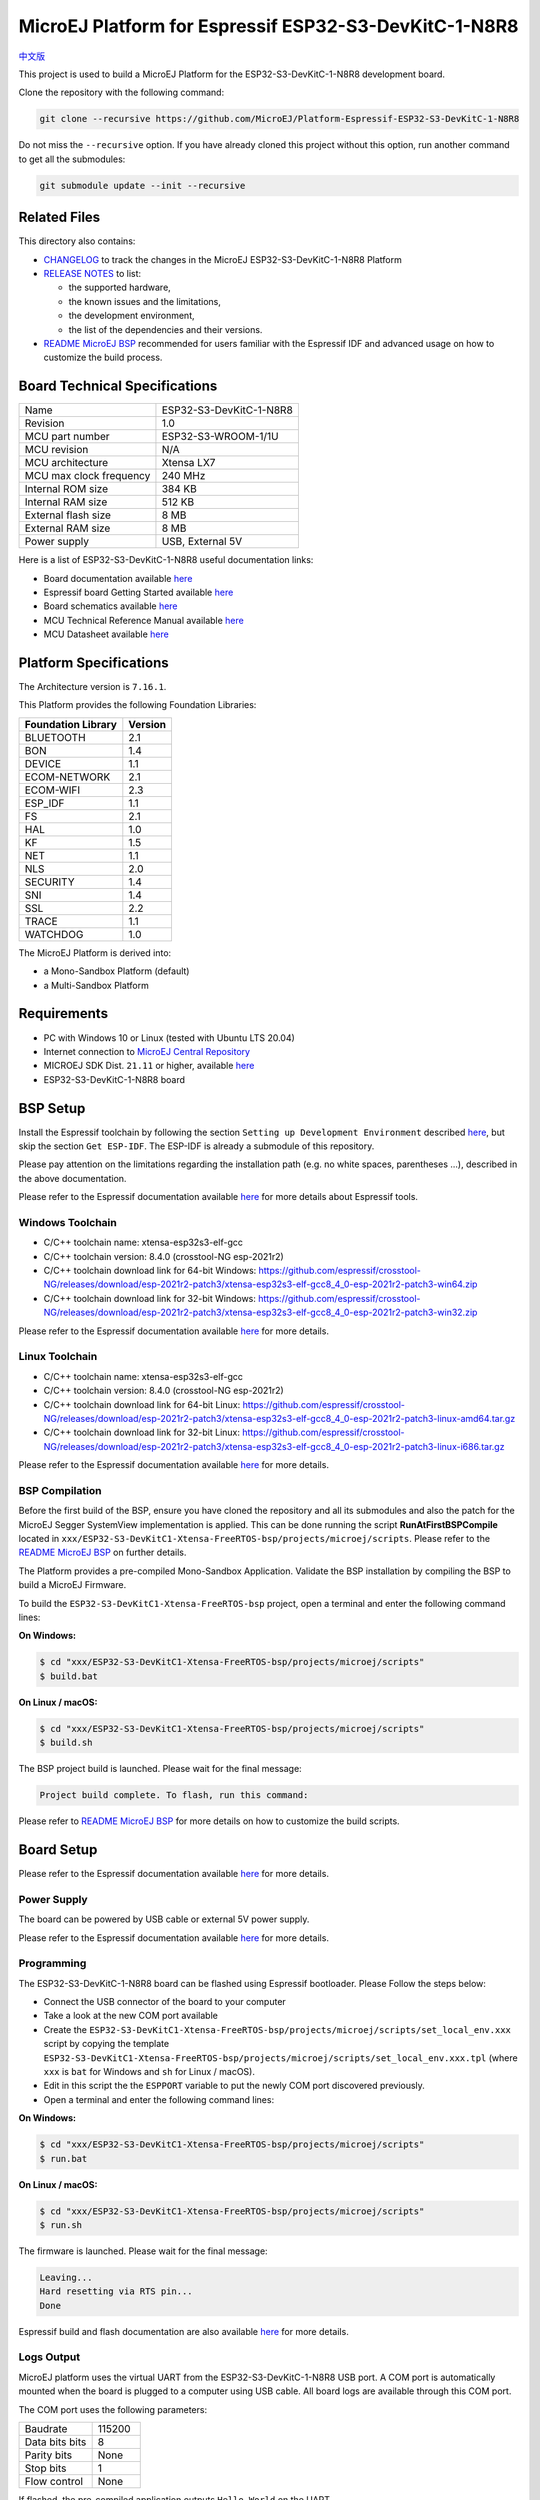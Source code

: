 ..
    Copyright 2022 MicroEJ Corp. All rights reserved.
    Use of this source code is governed by a BSD-style license that can be found with this software.

.. |BOARD_NAME| replace:: ESP32-S3-DevKitC-1-N8R8
.. |BOARD_REVISION| replace:: 1.0
.. |PLATFORM_VER| replace:: 1.0.0
.. |RCP| replace:: MICROEJ SDK
.. |PLATFORM| replace:: MicroEJ Platform
.. |PLATFORMS| replace:: MicroEJ Platforms
.. |SIM| replace:: MicroEJ Simulator
.. |ARCH| replace:: MicroEJ Architecture
.. |CIDE| replace:: MICROEJ SDK
.. |RTOS| replace:: FreeRTOS RTOS
.. |MANUFACTURER| replace:: Espressif

.. _中文版: ./docs/zn_CH/README_CN.rst
.. _README MicroEJ BSP: ./ESP32-S3-DevKitC1-Xtensa-FreeRTOS-bsp/projects/microej/README.rst
.. _RELEASE NOTES: ./RELEASE_NOTES.rst
.. _CHANGELOG: ./CHANGELOG.rst

==========================================
|PLATFORM| for |MANUFACTURER| |BOARD_NAME|
==========================================

`中文版`_

This project is used to build a |PLATFORM| for the |BOARD_NAME|
development board.

.. image:: ./images/ESP32-S3-DevKitC1.jpg

Clone the repository with the following command:

.. code-block:: sh

   git clone --recursive https://github.com/MicroEJ/Platform-Espressif-ESP32-S3-DevKitC-1-N8R8

Do not miss the ``--recursive`` option. If you have already cloned this project without this option, run another command to get all the submodules:

.. code-block:: sh

   git submodule update --init --recursive

Related Files
=============

This directory also contains:

* `CHANGELOG`_ to track the changes in the MicroEJ
  |BOARD_NAME| Platform
* `RELEASE NOTES`_ to list:

  - the supported hardware,
  - the known issues and the limitations,
  - the development environment,
  - the list of the dependencies and their versions.

* `README MicroEJ BSP`_ recommended for users familiar with the
  |MANUFACTURER| IDF and advanced usage on how to customize the build
  process.

Board Technical Specifications
==============================

.. list-table::

   * - Name
     - |BOARD_NAME|
   * - Revision
     - |BOARD_REVISION|
   * - MCU part number
     - ESP32-S3-WROOM-1/1U
   * - MCU revision
     - N/A
   * - MCU architecture
     - Xtensa LX7
   * - MCU max clock frequency
     - 240 MHz
   * - Internal ROM size
     - 384 KB
   * - Internal RAM size
     - 512 KB
   * - External flash size
     - 8 MB
   * - External RAM size
     - 8 MB 
   * - Power supply
     - USB, External 5V

Here is a list of |BOARD_NAME| useful documentation links:

- Board documentation available `here <https://docs.espressif.com/projects/esp-idf/en/v4.4.1/esp32s3/hw-reference/esp32s3/user-guide-devkitc-1.html#hardware-reference>`__
- |MANUFACTURER| board Getting Started available `here <https://docs.espressif.com/projects/esp-idf/en/v4.4.1/esp32s3/get-started/index.html#introduction>`__
- Board schematics available `here <https://dl.espressif.com/dl/SCH_ESP32-S3-DEVKITC-1_V1_20210312C.pdf>`__
- MCU Technical Reference Manual available `here <https://www.espressif.com/sites/default/files/documentation/esp32-s3_technical_reference_manual_en.pdf>`__
- MCU Datasheet available `here <https://www.espressif.com/sites/default/files/documentation/esp32-s3_datasheet_en.pdf>`__


Platform Specifications
=======================

The Architecture version is ``7.16.1``.

This Platform provides the following Foundation Libraries:

.. list-table::
   :header-rows: 1

   * - Foundation Library
     - Version
   * - BLUETOOTH
     - 2.1
   * - BON
     - 1.4
   * - DEVICE
     - 1.1
   * - ECOM-NETWORK
     - 2.1
   * - ECOM-WIFI
     - 2.3
   * - ESP_IDF
     - 1.1
   * - FS
     - 2.1
   * - HAL
     - 1.0
   * - KF
     - 1.5
   * - NET
     - 1.1
   * - NLS
     - 2.0 
   * - SECURITY
     - 1.4
   * - SNI
     - 1.4
   * - SSL
     - 2.2
   * - TRACE
     - 1.1
   * - WATCHDOG
     - 1.0 

The |PLATFORM| is derived into:

- a Mono-Sandbox Platform (default)
- a Multi-Sandbox Platform

Requirements
============

- PC with Windows 10 or Linux (tested with Ubuntu LTS 20.04)
- Internet connection to `MicroEJ Central Repository <https://developer.microej.com/central-repository/>`_
- |RCP| Dist. ``21.11`` or higher, available `here <https://developer.microej.com/get-started/>`_
- |BOARD_NAME| board

BSP Setup
=========

Install the |MANUFACTURER| toolchain by following the section ``Setting up Development Environment`` described `here
<https://docs.espressif.com/projects/esp-idf/en/v4.4.1/esp32s3/get-started/index.html#installation-step-by-step>`__, but skip the section ``Get ESP-IDF``. The ESP-IDF is already a submodule of this repository.

Please pay attention on the limitations regarding the installation path (e.g. no white spaces, parentheses ...), 
described in the above documentation.

Please refer to the |MANUFACTURER| documentation available `here <https://docs.espressif.com/projects/esp-idf/en/v4.4.1/esp32s3/api-guides/tools/idf-tools.html#list-of-idf-tools>`__ 
for more details about |MANUFACTURER| tools.

Windows Toolchain
-----------------

- C/C++ toolchain name: xtensa-esp32s3-elf-gcc
- C/C++ toolchain version: 8.4.0 (crosstool-NG esp-2021r2)
- C/C++ toolchain download link for 64-bit Windows: https://github.com/espressif/crosstool-NG/releases/download/esp-2021r2-patch3/xtensa-esp32s3-elf-gcc8_4_0-esp-2021r2-patch3-win64.zip
- C/C++ toolchain download link for 32-bit Windows: https://github.com/espressif/crosstool-NG/releases/download/esp-2021r2-patch3/xtensa-esp32s3-elf-gcc8_4_0-esp-2021r2-patch3-win32.zip

Please refer to the |MANUFACTURER| documentation available `here
<https://docs.espressif.com/projects/esp-idf/en/v4.4.1/esp32s3/get-started/windows-setup.html>`__
for more details.

Linux Toolchain
---------------

- C/C++ toolchain name: xtensa-esp32s3-elf-gcc
- C/C++ toolchain version: 8.4.0 (crosstool-NG esp-2021r2)
- C/C++ toolchain download link for 64-bit Linux: https://github.com/espressif/crosstool-NG/releases/download/esp-2021r2-patch3/xtensa-esp32s3-elf-gcc8_4_0-esp-2021r2-patch3-linux-amd64.tar.gz
- C/C++ toolchain download link for 32-bit Linux: https://github.com/espressif/crosstool-NG/releases/download/esp-2021r2-patch3/xtensa-esp32s3-elf-gcc8_4_0-esp-2021r2-patch3-linux-i686.tar.gz

Please refer to the |MANUFACTURER| documentation available `here
<https://docs.espressif.com/projects/esp-idf/en/v4.4.1/esp32s3/get-started/linux-setup.html>`__
for more details.

BSP Compilation
---------------

Before the first build of the BSP, ensure you have cloned the repository and all its submodules
and also the patch for the MicroEJ Segger SystemView implementation is applied. This can be done
running the script **RunAtFirstBSPCompile** located in  ``xxx/ESP32-S3-DevKitC1-Xtensa-FreeRTOS-bsp/projects/microej/scripts``.
Please refer to the `README MicroEJ BSP`_ on further details.

The Platform provides a pre-compiled Mono-Sandbox Application.
Validate the BSP installation by compiling the BSP to build a MicroEJ
Firmware.

To build the ``ESP32-S3-DevKitC1-Xtensa-FreeRTOS-bsp`` project, open a
terminal and enter the following command lines:

**On Windows:**

.. code-block:: sh

      $ cd "xxx/ESP32-S3-DevKitC1-Xtensa-FreeRTOS-bsp/projects/microej/scripts"
      $ build.bat 

**On Linux / macOS:**

.. code-block:: sh

      $ cd "xxx/ESP32-S3-DevKitC1-Xtensa-FreeRTOS-bsp/projects/microej/scripts"
      $ build.sh 

The BSP project build is launched. Please wait for the final message:

.. code-block::

      Project build complete. To flash, run this command:


Please refer to `README MicroEJ BSP`_ for more details on how to
customize the build scripts.

Board Setup
===========

Please refer to the |MANUFACTURER| documentation available `here
<https://docs.espressif.com/projects/esp-idf/en/v4.4.1/esp32s3/hw-reference/esp32s3/user-guide-devkitc-1.html>`__
for more details.

Power Supply
------------

The board can be powered by USB cable or external 5V power supply.

Please refer to the Espressif documentation available `here
<https://docs.espressif.com/projects/esp-idf/en/v4.4.1/esp32s3/hw-reference/esp32s3/user-guide-devkitc-1.html#getting-started>`__
for more details.

Programming
-----------

The |BOARD_NAME| board can be flashed using |MANUFACTURER|
bootloader. Please Follow the steps below:

- Connect the USB connector of the board to your computer
- Take a look at the new COM port available
- Create the ``ESP32-S3-DevKitC1-Xtensa-FreeRTOS-bsp/projects/microej/scripts/set_local_env.xxx`` script
  by copying the template ``ESP32-S3-DevKitC1-Xtensa-FreeRTOS-bsp/projects/microej/scripts/set_local_env.xxx.tpl``
  (where ``xxx`` is ``bat`` for Windows and ``sh`` for Linux / macOS).
- Edit in this script the the ``ESPPORT`` variable to put the newly COM port discovered previously.
- Open a terminal and enter the following command lines:

**On Windows:**

.. code-block:: sh

      $ cd "xxx/ESP32-S3-DevKitC1-Xtensa-FreeRTOS-bsp/projects/microej/scripts"
      $ run.bat 

**On Linux / macOS:**

.. code-block:: sh

      $ cd "xxx/ESP32-S3-DevKitC1-Xtensa-FreeRTOS-bsp/projects/microej/scripts"
      $ run.sh 

The firmware is launched. Please wait for the final message:

.. code-block::

    Leaving...
    Hard resetting via RTS pin...
    Done

|MANUFACTURER| build and flash documentation are also available `here
<https://docs.espressif.com/projects/esp-idf/en/v4.4.1/esp32s3/get-started/index.html#step-8-build-the-project>`__
for more details.

Logs Output
-----------

MicroEJ platform uses the virtual UART from the |BOARD_NAME|
USB port.  A COM port is automatically mounted when the board is
plugged to a computer using USB cable.  All board logs are available
through this COM port.

The COM port uses the following parameters:

.. list-table::
   :widths: 3 2

   * - Baudrate
     - 115200
   * - Data bits bits
     - 8
   * - Parity bits
     - None
   * - Stop bits
     - 1
   * - Flow control
     - None

If flashed, the pre-compiled application outputs ``Hello World`` on
the UART.

When running a Testsuite, logs must be redirected to a secondary UART
port.  Please refer to `Testsuite Configuration`_ for a detailed
explanation.

Please refer to the |MANUFACTURER| documentation available `here
<https://docs.espressif.com/projects/esp-idf/en/v4.4.1/esp32s3/get-started/establish-serial-connection.html#>`__
for more details.

Debugging
---------

A JTAG interface is also directly available through the USB interface.

Please refer to the `README MicroEJ BSP`_ section debugging for more
details.

Platform Setup
==============

Platform Import
---------------

Import the projects in |RCP| Workspace:

- ``File`` > ``Import`` > ``Existing Projects into Workspace`` >
  ``Next``
- Point ``Select root directory`` to where the project was cloned.
- Click ``Finish``

Inside |RCP|, the selected example is imported as several projects
prefixed by the given name:

- ``ESP32-S3-DevKitC1-Xtensa-FreeRTOS-configuration``: Contains the
  platform configuration description. Some modules are described in a
  specific sub-folder / with some optional configuration files
  (``.properties`` and / or ``.xml``).

- ``ESP32-S3-DevKitC1-Xtensa-FreeRTOS-bsp``: Contains a ready-to-use BSP
  software project for the |BOARD_NAME| board, including a
  |CIDE| project, an implementation of MicroEJ core engine (and
  extensions) port on |RTOS| and the |BOARD_NAME| board
  support package.

- ``ESP32-S3-DevKitC1-Xtensa-FreeRTOS-fp``: Contains the board description
  and images for the |SIM|. This project is updated once the platform
  is built.

- ``ESP32S3DevKitC1-Platform-GNUv82_xtensa-esp32s2-{version}``:
  Contains the |RCP| Platform project which is empty by default until
  the Platform is built.

By default, the Platform is configured as a Mono-Sandbox Evaluation
Platform.  If the Platform is configured as Multi-Sandbox, use the
``build_no_ota_no_systemview`` script (Please refer to the `RELEASE
NOTES`_ limitations section for more details).

Platform Build
--------------

To build the Platform, please follow the steps below:

- Right-click on ``ESP32-S3-DevKitC1-Xtensa-FreeRTOS-configuration``
  project in your |RCP| workspace.
- Click on ``Build Module``

The build starts.  This step may take several minutes.  The first
time, the Platform build requires to download modules that are
available on the MicroEJ Central Repository.  You can see the progress
of the build steps in the MicroEJ console.

Please wait for the final message:

.. code-block::

                          BUILD SUCCESSFUL

At the end of the execution the |PLATFORM| is fully built for the
|BOARD_NAME| board and is ready to be linked into the |CIDE|
project.


The Platform project should be refreshed with no error in the |RCP|
``ESP32S3DevKitC1-Platform-GNUv82_xtensa-esp32s2-{version}``.

Please refer to
https://docs.microej.com/en/latest/ApplicationDeveloperGuide/standaloneApplication.html
for more information on how to build a MicroEJ Standalone Application.

An evaluation license is needed for building an application. Please refer to
https://docs.microej.com/en/latest/overview/licenses.html#evaluation-license
for information on how to acquire and activate a license.

Test Suite Configuration
========================

To run a Test Suite on the |BOARD_NAME| board the standard output must
be redirected to a dedicated UART.  The property
``microej.testsuite.properties.debug.traces.uart`` must be set in the
``config.properties`` of the Test Suite.

This property redirects the UART onto a different GPIO port. Connect a
FTDI USB wire to the pin D4 of the J1 connector and ground.

.. image:: ./images/ESP32-S3-DevKitC1_Test_Connections.JPG

In ``config.properties``, the property ``target.platform.dir`` must be
set to the absolute path to the platform.  For example
``C:/Platform-ESP32-S3-DevKitC-1/ESP32S3DevKitC1-Platform-GNUv82_xtensa-esp32s2-1.0.0/source
``.

Test Suite Projects
-------------------

A ``config.properties`` and ``microej-testsuite-common.properties``
are provided in ``ESP32-S3-DevKitC1-Xtensa-FreeRTOS-configuration/testsuites/*``.

Troubleshooting
===============

Unable to flash on Linux through VirtualBox
-------------------------------------------

Press the "boot" button on the board while flashing.

Files not found during the build
--------------------------------

Errors about files not found during the build may be caused by long
path.  Please refer to the known issues and limitations in the
`RELEASE NOTES`_ for a workaround.
